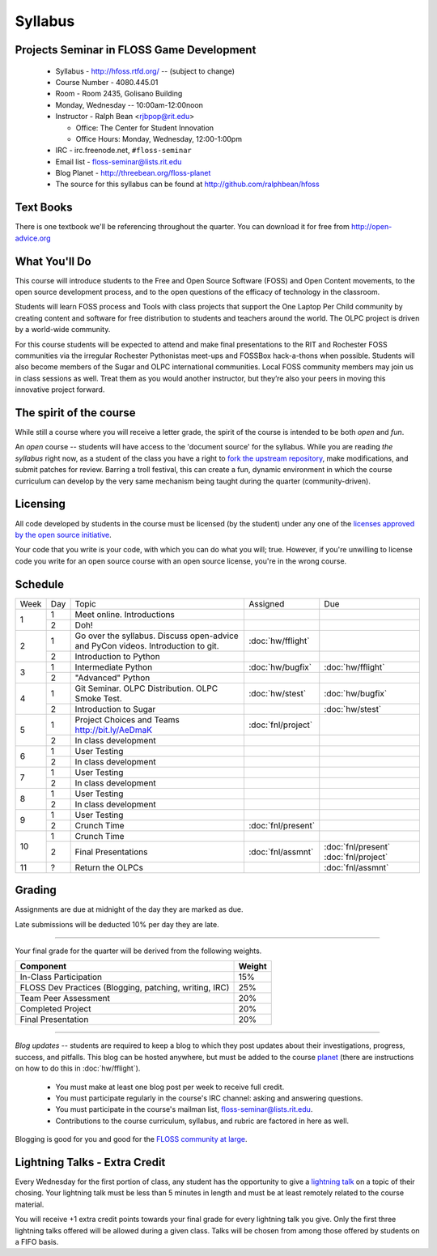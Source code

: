 Syllabus
========

Projects Seminar in FLOSS Game Development
------------------------------------------

 - Syllabus - http://hfoss.rtfd.org/ -- (subject to change)
 - Course Number - 4080.445.01
 - Room - Room 2435, Golisano Building
 - Monday, Wednesday -- 10:00am-12:00noon
 - Instructor - Ralph Bean <rjbpop@rit.edu>

   - Office:  The Center for Student Innovation
   - Office Hours:  Monday, Wednesday, 12:00-1:00pm

 - IRC - irc.freenode.net, ``#floss-seminar``
 - Email list - `floss-seminar@lists.rit.edu
   <https://lists.rit.edu/mailman/listinfo.cgi/floss-seminar>`_
 - Blog Planet - http://threebean.org/floss-planet
 - The source for this syllabus can be found at
   http://github.com/ralphbean/hfoss

Text Books
----------

There is one textbook we'll be referencing throughout the quarter.  You can
download it for free from http://open-advice.org

What You'll Do
--------------

This course will introduce students to the Free and Open Source Software (FOSS)
and Open Content movements, to the open source development process,
and to the open questions of the efficacy of technology in the classroom.

Students will learn FOSS process and Tools with class projects that support
the One Laptop Per Child community by creating content and
software for free distribution to students and teachers around the world.
The OLPC project is driven by a world-wide community.

For this course students will be expected to attend and make final
presentations to the RIT and Rochester FOSS communities via the irregular
Rochester Pythonistas meet-ups and FOSSBox hack-a-thons when possible.
Students will also become members of the Sugar and OLPC international
communities. Local FOSS community members may join us in class sessions as
well.  Treat them as you would another instructor, but they’re also your
peers in moving this innovative project forward.

The spirit of the course
------------------------

While still a course where you will receive a letter grade, the spirit of the
course is intended to be both `open` and `fun`.

An `open` course -- students will have access to the 'document source' for the
syllabus.  While you are reading `the syllabus` right now,
as a student of the class you have a right to `fork the upstream repository
<http://github.com/ralphbean/hfoss>`_, make modifications,
and submit patches for review.  Barring a troll festival, this can create a fun,
dynamic environment in which the course curriculum can develop by the very same
mechanism being taught during the quarter (community-driven).

Licensing
---------

All code developed by students in the course must be licensed (by the student)
under any one of the `licenses approved by the open source initiative
<http://www.opensource.org/licenses/category>`_.

Your code that you write is your code, with which you can do what you will;
true.  However, if you're unwilling to license code you write for an open source
course with an open source license, you're in the wrong course.

Schedule
--------

+----+---+----------------------------+-------------------+-------------------+
|Week|Day|Topic                       | Assigned          | Due               |
+----+---+----------------------------+-------------------+-------------------+
|1   |1  | Meet online.  Introductions|                   |                   |
+    +---+----------------------------+-------------------+-------------------+
|    |2  | Doh!                       |                   |                   |
+----+---+----------------------------+-------------------+-------------------+
|2   |1  | Go over the syllabus.      | :doc:`hw/fflight` |                   |
|    |   | Discuss open-advice and    |                   |                   |
|    |   | PyCon videos.              |                   |                   |
|    |   | Introduction to git.       |                   |                   |
+    +---+----------------------------+-------------------+-------------------+
|    |2  | Introduction to Python     |                   |                   |
+----+---+----------------------------+-------------------+-------------------+
|3   |1  | Intermediate Python        | :doc:`hw/bugfix`  |:doc:`hw/fflight`  |
+    +---+----------------------------+-------------------+-------------------+
|    |2  | "Advanced" Python          |                   |                   |
+----+---+----------------------------+-------------------+-------------------+
|4   |1  | Git Seminar.               | :doc:`hw/stest`   |:doc:`hw/bugfix`   |
|    |   | OLPC Distribution.         |                   |                   |
|    |   | OLPC Smoke Test.           |                   |                   |
+    +---+----------------------------+-------------------+-------------------+
|    |2  | Introduction to Sugar      |                   |:doc:`hw/stest`    |
+----+---+----------------------------+-------------------+-------------------+
|5   |1  | Project Choices and Teams  | :doc:`fnl/project`|                   |
|    |   | http://bit.ly/AeDmaK       |                   |                   |
+    +---+----------------------------+-------------------+-------------------+
|    |2  | In class development       |                   |                   |
+----+---+----------------------------+-------------------+-------------------+
|6   |1  | User Testing               |                   |                   |
+    +---+----------------------------+-------------------+-------------------+
|    |2  | In class development       |                   |                   |
+----+---+----------------------------+-------------------+-------------------+
|7   |1  | User Testing               |                   |                   |
+    +---+----------------------------+-------------------+-------------------+
|    |2  | In class development       |                   |                   |
+----+---+----------------------------+-------------------+-------------------+
|8   |1  | User Testing               |                   |                   |
+    +---+----------------------------+-------------------+-------------------+
|    |2  | In class development       |                   |                   |
+----+---+----------------------------+-------------------+-------------------+
|9   |1  | User Testing               |                   |                   |
+    +---+----------------------------+-------------------+-------------------+
|    |2  | Crunch Time                |:doc:`fnl/present` |                   |
+----+---+----------------------------+-------------------+-------------------+
|10  |1  | Crunch Time                |                   |                   |
+    +---+----------------------------+-------------------+-------------------+
|    |2  | Final Presentations        |:doc:`fnl/assmnt`  |:doc:`fnl/present` |
|    |   |                            |                   |:doc:`fnl/project` |
+----+---+----------------------------+-------------------+-------------------+
|11  |?  | Return the OLPCs           |                   |:doc:`fnl/assmnt`  |
+----+---+----------------------------+-------------------+-------------------+

Grading
-------

Assignments are due at midnight of the day they are marked as due.

Late submissions will be deducted 10% per day they are late.

----

Your final grade for the quarter will be derived from the following weights.

+--------------------------------------------------------+--------------+
| Component                                              | Weight       |
+========================================================+==============+
|In-Class Participation                                  | 15%          |
+--------------------------------------------------------+--------------+
|FLOSS Dev Practices (Blogging, patching, writing, IRC)  | 25%          |
+--------------------------------------------------------+--------------+
|Team Peer Assessment                                    | 20%          |
+--------------------------------------------------------+--------------+
|Completed Project                                       | 20%          |
+--------------------------------------------------------+--------------+
|Final Presentation                                      | 20%          |
+--------------------------------------------------------+--------------+

----

*Blog updates* -- students are required to keep a blog to which they post updates
about their investigations, progress, success, and pitfalls.  This blog can be
hosted anywhere, but must be added to the course `planet
<http://threebean.org/floss-planet/>`_ (there are instructions on how to do this
in :doc:`hw/fflight`).

 - You must make at least one blog post per week to receive full credit.
 - You must participate regularly in the course's IRC channel: asking and
   answering questions.
 - You must participate in the course's mailman list,
   `floss-seminar@lists.rit.edu
   <https://lists.rit.edu/mailman/listinfo.cgi/floss-seminar>`_.
 - Contributions to the course curriculum, syllabus, and rubric are factored in
   here as well.

Blogging is good for you and good for the `FLOSS community at large
<http://xkcd.com/979/>`_.

Lightning Talks - Extra Credit
------------------------------

Every Wednesday for the first portion of class, any student has the opportunity
to give a `lightning talk <http://en.wikipedia.org/wiki/Lightning_Talk>`_ on a
topic of their chosing.  Your lightning talk must be less than 5 minutes in
length and must be at least remotely related to the course material.

You will receive +1 extra credit points towards your final grade for every
lightning talk you give.  Only the first three lightning talks offered will be
allowed during a given class.  Talks will be chosen from among those offered by
students on a FIFO basis.

